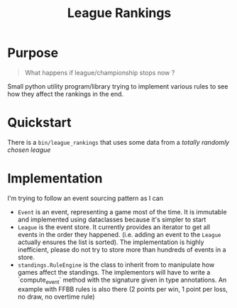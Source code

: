 #+TITLE: League Rankings


* Purpose
#+BEGIN_QUOTE
What happens if league/championship stops now ?
#+END_QUOTE

Small python utility program/library trying to implement various rules to see
how they affect the rankings in the end.

* Quickstart
There is a =bin/league_rankings= that uses some data from a /totally randomly
chosen league/

* Implementation
I'm trying to follow an event sourcing pattern as I can
- =Event= is an event, representing a game most of the time. It is immutable and
  implemented using dataclasses because it's simpler to start
- =League= is the event store. It currently provides an iterator to get all
  events in the order they happened. (i.e. adding an event to the =League=
  actually ensures the list is sorted). The implementation is highly
  inefficient, please do not try to store more than hundreds of events in a
  store.
- =standings.RuleEngine= is the class to inherit from to manipulate how games
  affect the standings. The implementors will have to write a `compute_event`
  method with the signature given in type annotations. An example with FFBB
  rules is also there (2 points per win, 1 point per loss, no draw, no overtime rule)
